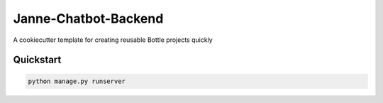 ===============================
Janne-Chatbot-Backend
===============================

A cookiecutter template for creating reusable Bottle projects quickly


Quickstart
----------

.. code-block:: bash

    python manage.py runserver

